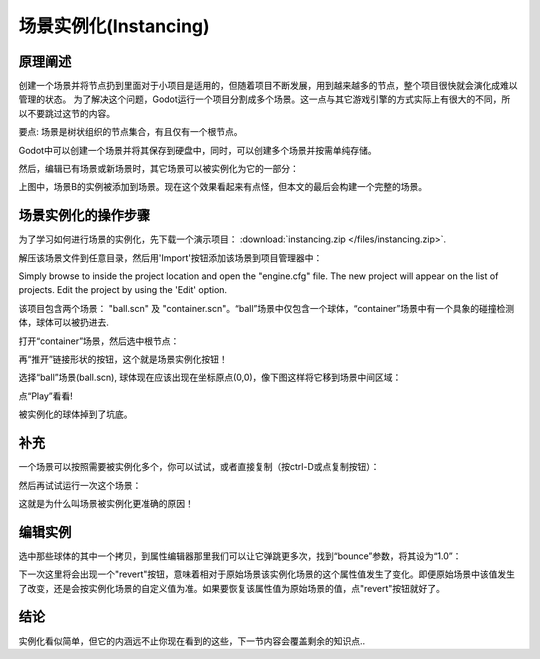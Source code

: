 .. _doc_instancing:

场景实例化(Instancing)
==========

原理阐述
---------

创建一个场景并将节点扔到里面对于小项目是适用的，但随着项目不断发展，用到越来越多的节点，整个项目很快就会演化成难以管理的状态。
为了解决这个问题，Godot运行一个项目分割成多个场景。这一点与其它游戏引擎的方式实际上有很大的不同，所以不要跳过这节的内容。

要点: 场景是树状组织的节点集合，有且仅有一个根节点。

.. image:: /img/tree.png

Godot中可以创建一个场景并将其保存到硬盘中，同时，可以创建多个场景并按需单纯存储。

.. image:: /img/instancingpre.png

然后，编辑已有场景或新场景时，其它场景可以被实例化为它的一部分：

.. image:: /img/instancing.png

上图中，场景B的实例被添加到场景。现在这个效果看起来有点怪，但本文的最后会构建一个完整的场景。

场景实例化的操作步骤
------------------------

为了学习如何进行场景的实例化，先下载一个演示项目： :download:`instancing.zip </files/instancing.zip>`.

解压该场景文件到任意目录，然后用'Import'按钮添加该场景到项目管理器中：

.. image:: /img/importproject.png

Simply browse to inside the project location and open the "engine.cfg"
file. The new project will appear on the list of projects. Edit the
project by using the 'Edit' option.

该项目包含两个场景： "ball.scn" 及 "container.scn"。“ball”场景中仅包含一个球体，“container”场景中有一个具象的碰撞检测体，球体可以被扔进去.

.. image:: /img/ballscene.png

.. image:: /img/contscene.png

打开“container”场景，然后选中根节点：

.. image:: /img/controot.png

再“推开”链接形状的按钮，这个就是场景实例化按钮！

.. image:: /img/continst.png

选择“ball”场景(ball.scn), 球体现在应该出现在坐标原点(0,0)，像下图这样将它移到场景中间区域：

.. image:: /img/continstanced.png

点“Play”看看!

.. image:: /img/playinst.png

被实例化的球体掉到了坑底。

补充
-------------

一个场景可以按照需要被实例化多个，你可以试试，或者直接复制（按ctrl-D或点复制按钮）：

.. image:: /img/instmany.png

然后再试试运行一次这个场景：

.. image:: /img/instmanyrun.png

这就是为什么叫场景被实例化更准确的原因！

编辑实例
-----------------

选中那些球体的其中一个拷贝，到属性编辑器那里我们可以让它弹跳更多次，找到“bounce”参数，将其设为“1.0”：

.. image:: /img/instedit.png

下一次这里将会出现一个"revert"按钮，意味着相对于原始场景该实例化场景的这个属性值发生了变化。即便原始场景中该值发生了改变，还是会按实例化场景的自定义值为准。如果要恢复该属性值为原始场景的值，点"revert"按钮就好了。

结论
----------

实例化看似简单，但它的内涵远不止你现在看到的这些，下一节内容会覆盖剩余的知识点..
